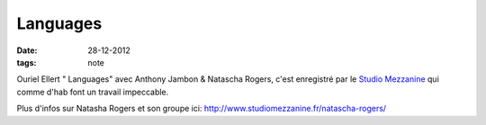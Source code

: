 Languages
#########

:date: 28-12-2012
:tags: note

Ouriel Ellert " Languages" avec Anthony Jambon & Natascha Rogers, c'est
enregistré par le `Studio Mezzanine
<http://www.studiomezzanine.fr>`_ qui comme d'hab font un
travail impeccable.

Plus d'infos sur Natasha Rogers et son groupe ici:
http://www.studiomezzanine.fr/natascha-rogers/

.. raw:: html

    <iframe width="650" height="480" src="http://www.youtube.com/embed/3I5PPdsTFz0" frameborder="0" allowfullscreen></iframe>
